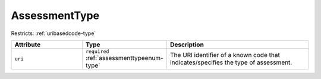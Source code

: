 .. _assessmenttype-type:

AssessmentType
==============



Restricts: :ref:`uribasedcode-type`

.. list-table::
    :widths: 25 25 50
    :header-rows: 1

    * - Attribute
      - Type
      - Description
    * - ``uri``
      - ``required`` :ref:`assessmenttypeenum-type`
      - The URI identifier of a known code that indicates/specifies the type of assessment.

